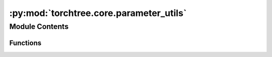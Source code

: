 :py:mod:`torchtree.core.parameter_utils`
========================================

.. py:module:: torchtree.core.parameter_utils


Module Contents
---------------


Functions
~~~~~~~~~

.. autoapisummary::

   torchtree.core.parameter_utils.save_parameters
   torchtree.core.parameter_utils.pack_tensor



.. py:function:: save_parameters(file_name: str, parameters: list[torchtree.core.parameter.Parameter], safely=True)

   Save a list of parameters to a json file.

   :param str file_name: output file path
   :param parameters: list of parameters
   :type parameters: list(Parameter)
   :param bool safely: Create a temporary file if True


.. py:function:: pack_tensor(parameters: List[torchtree.core.parameter.Parameter], tensor: torch.Tensor) -> None

   Pack a tensor into a list of Parameter.



